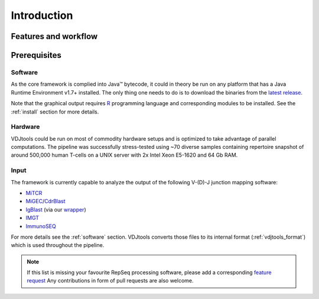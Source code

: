 Introduction
------------

Features and workflow
^^^^^^^^^^^^^^^^^^^^^

.. figure:: _static/images/workflow.png
    :align: center

Prerequisites
^^^^^^^^^^^^^

Software
~~~~~~~~

As the core framework is complied into Java™ bytecode, it could in
theory be run on any platform that has a Java Runtime Environment v1.7+
installed. The only thing one needs to do is to download the binaries
from the `latest
release <https://github.com/mikessh/vdjtools/releases/latest>`__.

Note that the graphical output requires
`R <http://www.r-project.org/>`__ programming language and corresponding
modules to be installed. See the :ref:`install` section for more details.

Hardware
~~~~~~~~

VDJtools could be run on most of commodity hardware setups and is
optimized to take advantage of parallel computations. The pipeline was
successfully stress-tested using ~70 diverse samples containing
repertoire snapshot of around 500,000 human T-cells on a UNIX server with
2x Intel Xeon E5-1620 and 64 Gb RAM.

Input
~~~~~

The framework is currently capable to analyze the output of the
following V-(D)-J junction mapping software:

-  `MiTCR <http://mitcr.milaboratory.com/>`__
-  `MiGEC <https://github.com/mikessh/migec>`__/`CdrBlast <https://github.com/mikessh/migec#4-cdrblast-batch>`__
-  `IgBlast <http://www.ncbi.nlm.nih.gov/igblast/igblast.cgi>`__ (via our `wrapper <https://github.com/mikessh/igblastwrp>`__)
-  `IMGT <http://www.imgt.org/IMGTindex/IMGTHighV-QUEST.html>`__
-  `ImmunoSEQ <http://marketing.adaptivebiotech.com/content/immunoseq-0>`__

For more details see the :ref:`software` section. VDJtools converts those files to 
its internal format (:ref:`vdjtools_format`) which is used throughout the pipeline.

.. note::
    If this list is missing your favourite RepSeq processing software, please
    add a corresponding `feature request <https://github.com/mikessh/vdjtools/issues>`__ 
    Any contributions in form of pull requests are also welcome.
